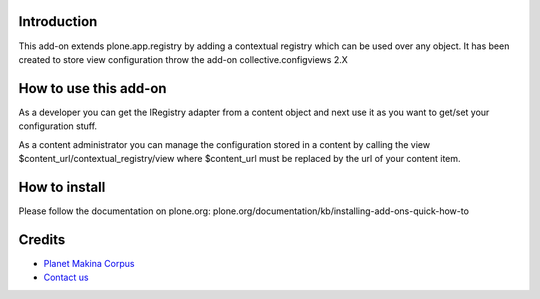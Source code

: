 Introduction
============

This add-on extends plone.app.registry by adding a contextual registry
which can be used over any object. It has been created to store view configuration
throw the add-on collective.configviews 2.X

How to use this add-on
======================

As a developer you can get the IRegistry adapter from a content object and next
use it as you want to get/set your configuration stuff.

As a content administrator you can manage the configuration stored in a content
by calling the view $content_url/contextual_registry/view where $content_url must
be replaced by the url of your content item.

How to install
==============

Please follow the documentation on plone.org: plone.org/documentation/kb/installing-add-ons-quick-how-to

Credits
=======

|makinacom|_

* `Planet Makina Corpus <http://www.makina-corpus.org>`_
* `Contact us <mailto:python@makina-corpus.org>`_

.. |makinacom| image:: http://depot.makina-corpus.org/public/logo.gif
.. _makinacom:  http://www.makina-corpus.com

